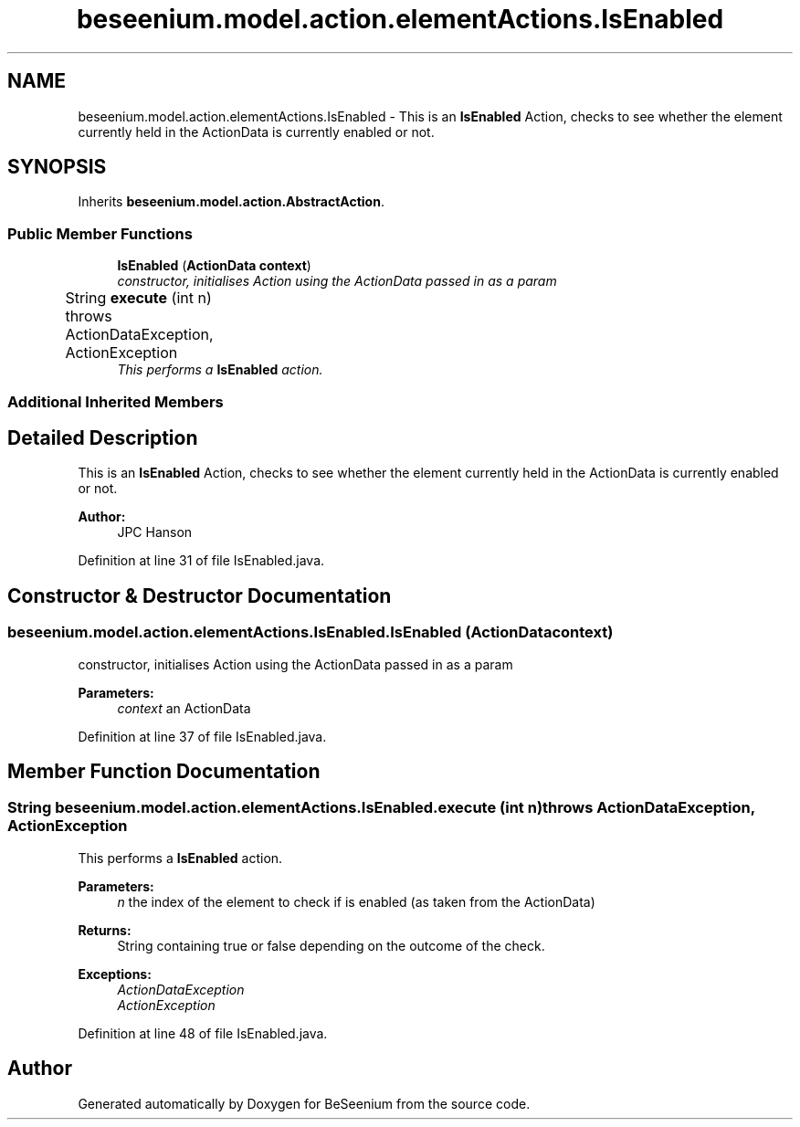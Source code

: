 .TH "beseenium.model.action.elementActions.IsEnabled" 3 "Fri Sep 25 2015" "Version 1.0.0-Alpha" "BeSeenium" \" -*- nroff -*-
.ad l
.nh
.SH NAME
beseenium.model.action.elementActions.IsEnabled \- This is an \fBIsEnabled\fP Action, checks to see whether the element currently held in the ActionData is currently enabled or not\&.  

.SH SYNOPSIS
.br
.PP
.PP
Inherits \fBbeseenium\&.model\&.action\&.AbstractAction\fP\&.
.SS "Public Member Functions"

.in +1c
.ti -1c
.RI "\fBIsEnabled\fP (\fBActionData\fP \fBcontext\fP)"
.br
.RI "\fIconstructor, initialises Action using the ActionData passed in as a param \fP"
.ti -1c
.RI "String \fBexecute\fP (int n)  throws ActionDataException, ActionException  	"
.br
.RI "\fIThis performs a \fBIsEnabled\fP action\&. \fP"
.in -1c
.SS "Additional Inherited Members"
.SH "Detailed Description"
.PP 
This is an \fBIsEnabled\fP Action, checks to see whether the element currently held in the ActionData is currently enabled or not\&. 


.PP
\fBAuthor:\fP
.RS 4
JPC Hanson 
.RE
.PP

.PP
Definition at line 31 of file IsEnabled\&.java\&.
.SH "Constructor & Destructor Documentation"
.PP 
.SS "beseenium\&.model\&.action\&.elementActions\&.IsEnabled\&.IsEnabled (\fBActionData\fP context)"

.PP
constructor, initialises Action using the ActionData passed in as a param 
.PP
\fBParameters:\fP
.RS 4
\fIcontext\fP an ActionData 
.RE
.PP

.PP
Definition at line 37 of file IsEnabled\&.java\&.
.SH "Member Function Documentation"
.PP 
.SS "String beseenium\&.model\&.action\&.elementActions\&.IsEnabled\&.execute (int n) throws \fBActionDataException\fP, \fBActionException\fP"

.PP
This performs a \fBIsEnabled\fP action\&. 
.PP
\fBParameters:\fP
.RS 4
\fIn\fP the index of the element to check if is enabled (as taken from the ActionData) 
.RE
.PP
\fBReturns:\fP
.RS 4
String containing true or false depending on the outcome of the check\&. 
.RE
.PP
\fBExceptions:\fP
.RS 4
\fIActionDataException\fP 
.br
\fIActionException\fP 
.RE
.PP

.PP
Definition at line 48 of file IsEnabled\&.java\&.

.SH "Author"
.PP 
Generated automatically by Doxygen for BeSeenium from the source code\&.
